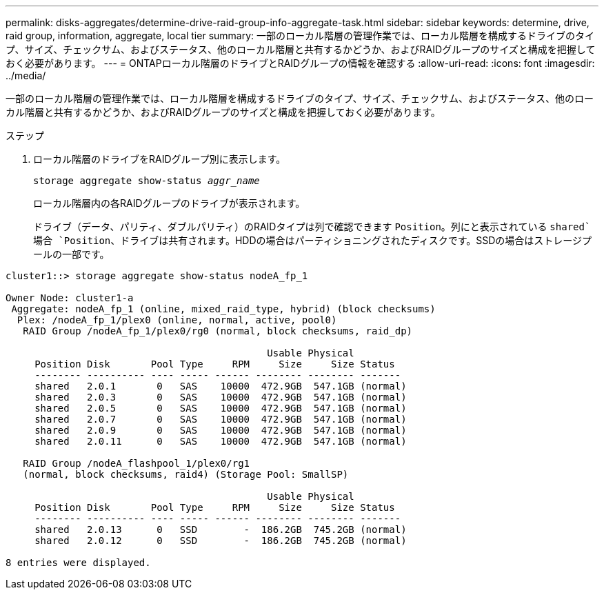 ---
permalink: disks-aggregates/determine-drive-raid-group-info-aggregate-task.html 
sidebar: sidebar 
keywords: determine, drive, raid group, information, aggregate, local tier 
summary: 一部のローカル階層の管理作業では、ローカル階層を構成するドライブのタイプ、サイズ、チェックサム、およびステータス、他のローカル階層と共有するかどうか、およびRAIDグループのサイズと構成を把握しておく必要があります。 
---
= ONTAPローカル階層のドライブとRAIDグループの情報を確認する
:allow-uri-read: 
:icons: font
:imagesdir: ../media/


[role="lead"]
一部のローカル階層の管理作業では、ローカル階層を構成するドライブのタイプ、サイズ、チェックサム、およびステータス、他のローカル階層と共有するかどうか、およびRAIDグループのサイズと構成を把握しておく必要があります。

.ステップ
. ローカル階層のドライブをRAIDグループ別に表示します。
+
`storage aggregate show-status _aggr_name_`

+
ローカル階層内の各RAIDグループのドライブが表示されます。

+
ドライブ（データ、パリティ、ダブルパリティ）のRAIDタイプは列で確認できます `Position`。列にと表示されている `shared`場合 `Position`、ドライブは共有されます。HDDの場合はパーティショニングされたディスクです。SSDの場合はストレージプールの一部です。



....
cluster1::> storage aggregate show-status nodeA_fp_1

Owner Node: cluster1-a
 Aggregate: nodeA_fp_1 (online, mixed_raid_type, hybrid) (block checksums)
  Plex: /nodeA_fp_1/plex0 (online, normal, active, pool0)
   RAID Group /nodeA_fp_1/plex0/rg0 (normal, block checksums, raid_dp)

                                             Usable Physical
     Position Disk       Pool Type     RPM     Size     Size Status
     -------- ---------- ---- ----- ------ -------- -------- -------
     shared   2.0.1       0   SAS    10000  472.9GB  547.1GB (normal)
     shared   2.0.3       0   SAS    10000  472.9GB  547.1GB (normal)
     shared   2.0.5       0   SAS    10000  472.9GB  547.1GB (normal)
     shared   2.0.7       0   SAS    10000  472.9GB  547.1GB (normal)
     shared   2.0.9       0   SAS    10000  472.9GB  547.1GB (normal)
     shared   2.0.11      0   SAS    10000  472.9GB  547.1GB (normal)

   RAID Group /nodeA_flashpool_1/plex0/rg1
   (normal, block checksums, raid4) (Storage Pool: SmallSP)

                                             Usable Physical
     Position Disk       Pool Type     RPM     Size     Size Status
     -------- ---------- ---- ----- ------ -------- -------- -------
     shared   2.0.13      0   SSD        -  186.2GB  745.2GB (normal)
     shared   2.0.12      0   SSD        -  186.2GB  745.2GB (normal)

8 entries were displayed.
....